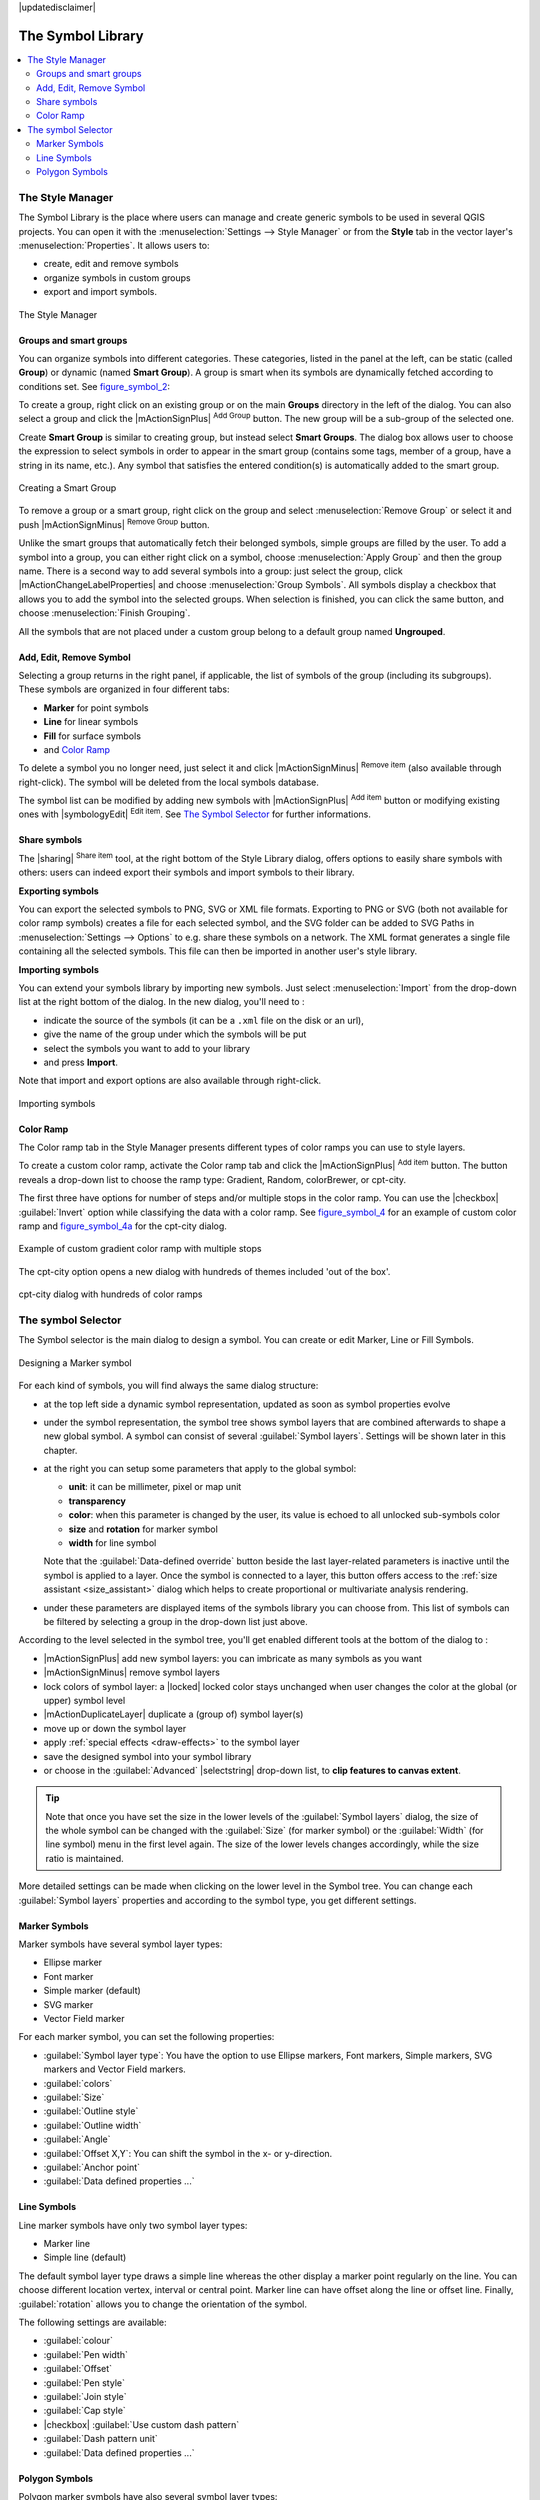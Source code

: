 |updatedisclaimer|

.. _vector_symbol_library:

The Symbol Library
==================

.. contents::
   :local:

.. _vector_style_manager:

The Style Manager
-----------------

The Symbol Library is the place where users can manage and create generic symbols
to be used in several QGIS projects. You can open it with the :menuselection:`Settings
--> Style Manager` or from the **Style** tab in the vector layer's
:menuselection:`Properties`. It allows users to:

* create, edit and remove symbols
* organize symbols in custom groups
* export and import symbols.

.. _figure_symbol_1:

.. only:: html

   **Figure Symbol 1:**

.. figure:: /static/user_manual/working_with_vector/stylemanager.png
   :align: center

   The Style Manager


Groups and smart groups
.......................

You can organize symbols into different categories. These categories, listed in
the panel at the left, can be static (called **Group**) or dynamic (named
**Smart Group**). A group is smart when its symbols are dynamically fetched
according to conditions set. See figure_symbol_2_:

To create a group, right click on an existing group or on the main **Groups**
directory in the left of the dialog.
You can also select a group and click the |mActionSignPlus| :sup:`Add Group`
button. The new group will be a sub-group of the selected one.

Create **Smart Group** is similar to creating group, but instead select
**Smart Groups**. The dialog box allows user to choose the expression to
select symbols in order to appear in the smart group (contains some tags,
member of a group, have a string in its name, etc.). Any symbol that satisfies
the entered condition(s) is automatically added to the smart group.

.. _figure_symbol_2:

.. only:: html

   **Figure Symbol 2:**

.. figure:: /static/user_manual/working_with_vector/create_smartgroup.png
   :align: center

   Creating a Smart Group

To remove a group or a smart group, right click on the group and select
:menuselection:`Remove Group` or select it and push
|mActionSignMinus| :sup:`Remove Group` button.

Unlike the smart groups that automatically fetch their belonged symbols,
simple groups are filled by the user.
To add a symbol into a group, you can either right click on a symbol, choose
:menuselection:`Apply Group` and then the group name. There is a second
way to add several symbols into a group: just select the group, click
|mActionChangeLabelProperties| and choose :menuselection:`Group Symbols`. All
symbols display a checkbox that allows you to add the symbol into the selected
groups. When selection is finished, you can click the same button, and
choose :menuselection:`Finish Grouping`.

All the symbols that are not placed under a custom group belong
to a default group named **Ungrouped**.

Add, Edit, Remove Symbol
........................

Selecting a group returns in the right panel, if applicable, the list of symbols
of the group (including its subgroups). These symbols are organized in four
different tabs:

* **Marker** for point symbols
* **Line** for linear symbols
* **Fill** for surface symbols
* and `Color Ramp`_

To delete a symbol you no longer need, just select it and click |mActionSignMinus|
:sup:`Remove item` (also available through right-click).
The symbol will be deleted from the local symbols database.

The symbol list can be modified by adding new symbols with |mActionSignPlus|
:sup:`Add item` button or modifying existing ones with |symbologyEdit|
:sup:`Edit item`.
See `The Symbol Selector`_ for further informations.

Share symbols
.............

The |sharing| :sup:`Share item` tool, at the right bottom of the Style
Library dialog, offers options to easily share symbols with others: users can
indeed export their symbols and import symbols to their library.

**Exporting symbols**

You can export the selected symbols to PNG, SVG or XML file formats.
Exporting to PNG or SVG (both not available for color ramp symbols) creates
a file for each selected symbol, and the SVG folder can be added to SVG Paths
in :menuselection:`Settings --> Options` to e.g. share these symbols on a network.
The XML format generates a single file containing all the selected symbols.
This file can then be imported in another user's style library.

**Importing symbols**

You can extend your symbols library by importing new symbols. Just select
:menuselection:`Import` from the drop-down list at the right bottom of the dialog.
In the new dialog, you'll need to :

* indicate the source of the symbols (it can be a ``.xml`` file on the disk or an url),
* give the name of the group under which the symbols will be put
* select the symbols you want to add to your library
* and press **Import**.

Note that import and export options are also available through right-click.

.. _figure_symbol_3:

.. only:: html

   **Figure Symbol 3:**

.. figure:: /static/user_manual/working_with_vector/import_styles.png
   :align: center

   Importing symbols


.. _color-ramp:

Color Ramp
..........

.. index:: color_Ramp, Gradient_color_Ramp, colorBrewer, Custom_color_Ramp

The Color ramp tab in the Style Manager presents different types of
color ramps you can use to style layers.

To create a custom color ramp, activate the Color ramp tab and click the
|mActionSignPlus| :sup:`Add item` button. The button reveals a drop-down list to
choose the ramp type: Gradient, Random, colorBrewer, or cpt-city.

The first three have options for number of steps and/or multiple stops in
the color ramp. You can use the |checkbox| :guilabel:`Invert` option while
classifying the data with a color ramp. See figure_symbol_4_ for an
example of custom color ramp and figure_symbol_4a_ for the cpt-city dialog.


.. _figure_symbol_4:

.. only:: html

   **Figure Symbol 4:**

.. figure:: /static/user_manual/working_with_vector/customColorRampGradient.png
   :align: center

   Example of custom gradient color ramp with multiple stops

The cpt-city option opens a new dialog with hundreds of themes included 'out of the box'.

.. _figure_symbol_4a:

.. only:: html

   **Figure Symbol 4a:**

.. figure:: /static/user_manual/working_with_vector/cpt-cityColorRamps.png
   :align: center

   cpt-city dialog with hundreds of color ramps


.. _symbol-selector:

The symbol Selector
-------------------

The Symbol selector is the main dialog to design a symbol.
You can create or edit Marker, Line or Fill Symbols.

.. _figure_symbol_5:

.. only:: html

   **Figure Symbol 5:**

.. figure:: /static/user_manual/working_with_vector/symbolselector.png
   :align: center

   Designing a Marker symbol


For each kind of symbols, you will find always the same dialog structure:

* at the top left side a dynamic symbol representation, updated as soon as
  symbol properties evolve
* under the symbol representation, the symbol tree shows symbol layers that
  are combined afterwards to shape a new global symbol. A symbol can consist of
  several :guilabel:`Symbol layers`.
  Settings will be shown later in this chapter.
* at the right you can setup some parameters that apply to the global symbol:

  * **unit**: it can be millimeter, pixel or map unit
  * **transparency**
  * **color**: when this parameter is changed by the user, its value is echoed to all
    unlocked sub-symbols color
  * **size** and **rotation** for marker symbol
  * **width** for line symbol

  Note that the :guilabel:`Data-defined override` button beside the last layer-related
  parameters is inactive until the symbol is applied to a layer.
  Once the symbol is connected to a layer, this button offers access to the
  :ref:`size assistant <size_assistant>` dialog which helps to create proportional
  or multivariate analysis rendering.
* under these parameters are displayed items of the symbols library you can choose from.
  This list of symbols can be filtered by selecting a group in the drop-down list
  just above.

According to the level selected in the symbol tree,
you'll get enabled different tools at the bottom of the dialog to :

* |mActionSignPlus| add new symbol layers: you can imbricate as many symbols as you want
* |mActionSignMinus| remove symbol layers
* lock colors of symbol layer: a |locked| locked color stays unchanged when
  user changes the color at the global (or upper) symbol level
* |mActionDuplicateLayer| duplicate a (group of) symbol layer(s)
* move up or down the symbol layer
* apply :ref:`special effects <draw-effects>` to the symbol layer
* save the designed symbol into your symbol library
* or choose in the :guilabel:`Advanced` |selectstring| drop-down list, to
  **clip features to canvas extent**.

.. Fix Me: What does advanced "clip features to canvas" option mean for the symbol?

.. tip::

   Note that once you have set the size in the lower levels of the
   :guilabel:`Symbol layers` dialog, the size of the whole symbol can be changed
   with the :guilabel:`Size` (for marker symbol) or the :guilabel:`Width` (for line
   symbol) menu in the first level again. The size of the lower levels changes
   accordingly, while the size ratio is maintained.

More detailed settings can be made when clicking on the lower level in the
Symbol tree. You can change each :guilabel:`Symbol layers` properties and according
to the symbol type, you get different settings.

.. TODO: Better describe each of the options...

.. _vector_marker_symbols:

Marker Symbols
..............

Marker symbols have several symbol layer types:

* Ellipse marker
* Font marker
* Simple marker (default)
* SVG marker
* Vector Field marker

For each marker symbol, you can set the following properties:

* :guilabel:`Symbol layer type`: You have the option to use Ellipse markers,
  Font markers, Simple markers, SVG markers and Vector Field markers.
* :guilabel:`colors`
* :guilabel:`Size`
* :guilabel:`Outline style`
* :guilabel:`Outline width`
* :guilabel:`Angle`
* :guilabel:`Offset X,Y`: You can shift the symbol in the x- or y-direction.
* :guilabel:`Anchor point`
* :guilabel:`Data defined properties ...`


Line Symbols
..............

Line marker symbols have only two symbol layer types:

* Marker line
* Simple line (default)

The default symbol layer type draws a simple line whereas the other display a
marker point regularly on the line. You can choose different location vertex,
interval or central point. Marker line can have offset along the line or offset
line. Finally, :guilabel:`rotation` allows you to change the orientation of the
symbol.

The following settings are available:

* :guilabel:`colour`
* :guilabel:`Pen width`
* :guilabel:`Offset`
* :guilabel:`Pen style`
* :guilabel:`Join style`
* :guilabel:`Cap style`
* |checkbox| :guilabel:`Use custom dash pattern`
* :guilabel:`Dash pattern unit`
* :guilabel:`Data defined properties ...`


Polygon Symbols
................

Polygon marker symbols have also several symbol layer types:

* Centroid fill
* Gradient fill
* Line pattern fill
* Point pattern fill
* Raster image fill
* SVG fill
* Shapeburst fill
* Simple fill (default)
* Outline: Marker line (same as line marker)
* Outline: simple line (same as line marker)

The following settings are available:

* :guilabel:`Colors` for the border and the fill.
* :guilabel:`Fill style`
* :guilabel:`Border style`
* :guilabel:`Border width`
* :guilabel:`Offset X,Y`
* :guilabel:`Data defined properties ...`

Using the color combo box, you can drag and drop color for one color button
to another button, copy-paste color, pick color from somewhere, choose a color
from the palette or from  recent or standard color. The combo box allows you to
fill in the feature with transparency. You can also just click the button to open the
palette dialog. Note that you can import color from some external software
like GIMP.

With the 'Raster image fill' you can fill polygons with a tiled raster image.
Options include (data defined) file name, opacity, image size (in pixels, mm or map units),
coordinate mode (feature or view) and rotation.

'Gradient Fill' :guilabel:`Symbol layer type` allows you to select
between a |radiobuttonon| :guilabel:`Two color`
and |radiobuttonoff| :guilabel:`Color ramp` setting. You can use the
|checkbox| :guilabel:`Feature centroid` as :guilabel:`Referencepoint`.
All fills 'Gradient Fill` :guilabel:`Symbol layer type` is also
available through the :guilabel:`Symbol` menu of the Categorized and
Graduated Renderer and through the :guilabel:`Rule properties` menu of
the Rule-based renderer.

Other possibility is to choose a 'shapeburst
fill' which is a buffered gradient fill, where a gradient is drawn from
the boundary of a polygon towards the polygon's centre. Configurable
parameters include distance from the boundary to shade, use of color ramps or
simple two color gradients, optional blurring of the fill and offsets.

It is possible to only draw polygon borders inside the polygon. Using
'Outline: Simple line' select |checkbox| :guilabel:`Draw line
only inside polygon`.

**Note:** When geometry type is polygon, you can choose to disable the
automatic clipping of lines/polygons to the canvas extent. In
some cases this clipping results in unfavourable symbology (eg
centroid fills where the centroid must always be the actual
feature's centroid).

